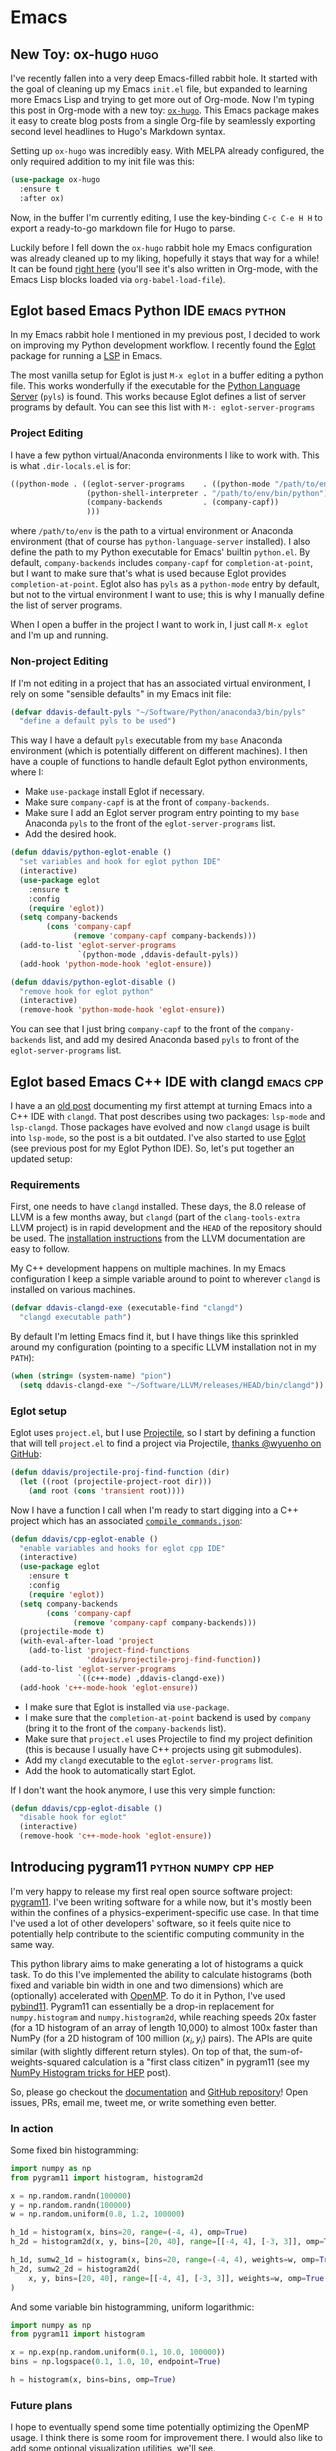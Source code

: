 #+HUGO_BASE_DIR: .
#+HUGO_SECTION: posts/
#+options: author:nil

* Emacs

** New Toy: ox-hugo                                                    :hugo:
   :PROPERTIES:
   :EXPORT_FILE_NAME: first-ox-hugo
   :EXPORT_DATE: 2018-12-04
   :END:

   I've recently fallen into a very deep Emacs-filled rabbit hole. It
   started with the goal of cleaning up my Emacs =init.el= file, but
   expanded to learning more Emacs Lisp and trying to get more out of
   Org-mode. Now I'm typing this post in Org-mode with a new toy:
   [[https://ox-hugo.scripter.co/][=ox-hugo=]]. This Emacs package makes it easy to create blog posts
   from a single Org-file by seamlessly exporting second level
   headlines to Hugo's Markdown syntax.

   Setting up =ox-hugo= was incredibly easy. With MELPA already
   configured, the only required addition to my init file was this:
   #+BEGIN_SRC emacs-lisp :results silent
     (use-package ox-hugo
       :ensure t
       :after ox)
   #+END_SRC
   Now, in the buffer I'm currently editing, I use the key-binding
   =C-c C-e H H= to export a ready-to-go markdown file for Hugo to
   parse.

   Luckily before I fell down the =ox-hugo= rabbit hole my Emacs
   configuration was already cleaned up to my liking, hopefully it
   stays that way for a while! It can be found [[https://github.com/drdavis/dotfiles/blob/master/emacs/emacs-init.org][right here]] (you'll see
   it's also written in Org-mode, with the Emacs Lisp blocks loaded
   via =org-babel-load-file=).

** Eglot based Emacs Python IDE                                :emacs:python:
   :PROPERTIES:
   :EXPORT_FILE_NAME: eglot-python-ide
   :EXPORT_DATE: 2018-12-05
   :END:

   In my Emacs rabbit hole I mentioned in my previous post, I decided
   to work on improving my Python development workflow. I recently
   found the [[https://github.com/joaotavora/eglot][Eglot]] package for running a [[https://microsoft.github.io/language-server-protocol/][LSP]] in Emacs.

   The most vanilla setup for Eglot is just =M-x eglot= in a buffer
   editing a python file. This works wonderfully if the executable for
   the [[https://github.com/palantir/python-language-server][Python Language Server]] (=pyls=) is found. This works because
   Eglot defines a list of server programs by default. You can see
   this list with =M-: eglot-server-programs=

*** Project Editing

    I have a few python virtual/Anaconda environments I like to work
    with. This is what =.dir-locals.el= is for:

    #+BEGIN_SRC emacs-lisp :results silent
      ((python-mode . ((eglot-server-programs    . ((python-mode "/path/to/env/bin/pyls")))
                       (python-shell-interpreter . "/path/to/env/bin/python")
                       (company-backends         . (company-capf))
                       )))
    #+END_SRC

    where =/path/to/env= is the path to a virtual environment or
    Anaconda environment (that of course has =python-language-server=
    installed). I also define the path to my Python executable for
    Emacs' builtin =python.el=. By default, =company-backends=
    includes =company-capf= for =completion-at-point=, but I want to
    make sure that's what is used because Eglot provides
    =completion-at-point=. Eglot also has =pyls= as a =python-mode=
    entry by default, but not to the virtual environment I want to
    use; this is why I manually define the list of server programs.

    When I open a buffer in the project I want to work in, I just call
    =M-x eglot= and I'm up and running.

*** Non-project Editing

    If I'm not editing in a project that has an associated virtual
    environment, I rely on some "sensible defaults" in my Emacs init
    file:

    #+BEGIN_SRC emacs-lisp :results silent
      (defvar ddavis-default-pyls "~/Software/Python/anaconda3/bin/pyls"
        "define a default pyls to be used")
    #+END_SRC

    This way I have a default =pyls= executable from my =base=
    Anaconda environment (which is potentially different on different
    machines). I then have a couple of functions to handle default
    Eglot python environments, where I:

    - Make =use-package= install Eglot if necessary.
    - Make sure =company-capf= is at the front of =company-backends=.
    - Make sure I add an Eglot server program entry pointing to my
      =base= Anaconda =pyls= to the front of the
      =eglot-server-programs= list.
    - Add the desired hook.

    #+BEGIN_SRC emacs-lisp :results silent
      (defun ddavis/python-eglot-enable ()
        "set variables and hook for eglot python IDE"
        (interactive)
        (use-package eglot
          :ensure t
          :config
          (require 'eglot))
        (setq company-backends
              (cons 'company-capf
                    (remove 'company-capf company-backends)))
        (add-to-list 'eglot-server-programs
                     `(python-mode ,ddavis-default-pyls))
        (add-hook 'python-mode-hook 'eglot-ensure))

      (defun ddavis/python-eglot-disable ()
        "remove hook for eglot python"
        (interactive)
        (remove-hook 'python-mode-hook 'eglot-ensure))
    #+END_SRC

    You can see that I just bring =company-capf= to the front of the
    =company-backends= list, and add my desired Anaconda based =pyls=
    to front of the =eglot-server-programs= list.
** Eglot based Emacs C++ IDE with clangd                          :emacs:cpp:
   :PROPERTIES:
   :EXPORT_FILE_NAME: eglot-cpp-ide
   :EXPORT_DATE: 2019-01-07
   :END:

   I have a an [[https://ddavis.io/posts/2018-07-07-emacs-cpp-ide/][old post]] documenting my first attempt at turning Emacs
   into a C++ IDE with =clangd=. That post describes using two
   packages: =lsp-mode= and =lsp-clangd=. Those packages have evolved
   and now =clangd= usage is built into =lsp-mode=, so the post is a
   bit outdated. I've also started to use [[https://github.com/joaotavora/eglot][Eglot]] (see previous post for
   my Eglot Python IDE). So, let's put together an updated setup:

*** Requirements

   First, one needs to have =clangd= installed. These days, the 8.0
   release of LLVM is a few months away, but =clangd= (part of the
   =clang-tools-extra= LLVM project) is in rapid development and the
   =HEAD= of the repository should be used. The [[https://llvm.org/docs/GettingStarted.html#for-developers-to-work-with-a-git-monorepo][installation
   instructions]] from the LLVM documentation are easy to follow.

   My C++ development happens on multiple machines. In my Emacs
   configuration I keep a simple variable around to point to wherever
   =clangd= is installed on various machines.

   #+begin_src emacs-lisp :results silent
     (defvar ddavis-clangd-exe (executable-find "clangd")
       "clangd executable path")
   #+END_SRC

   By default I'm letting Emacs find it, but I have things like this
   sprinkled around my configuration (pointing to a specific LLVM
   installation not in my =PATH=):

   #+begin_src emacs-lisp :results silent
     (when (string= (system-name) "pion")
       (setq ddavis-clangd-exe "~/Software/LLVM/releases/HEAD/bin/clangd"))
   #+END_SRC

*** Eglot setup

   Eglot uses =project.el=, but I use [[https://github.com/bbatsov/projectile][Projectile]], so I start by
   defining a function that will tell =project.el= to find a project
   via Projectile, [[https://github.com/joaotavora/eglot/issues/129#issuecomment-444130367][thanks @wyuenho on GitHub]]:

   #+begin_src emacs-lisp :results silent
     (defun ddavis/projectile-proj-find-function (dir)
       (let ((root (projectile-project-root dir)))
         (and root (cons 'transient root))))
   #+END_SRC

   Now I have a function I call when I'm ready to start digging into a
   C++ project which has an associated [[https://clang.llvm.org/docs/JSONCompilationDatabase.html][=compile_commands.json=]]:

   #+begin_src emacs-lisp
     (defun ddavis/cpp-eglot-enable ()
       "enable variables and hooks for eglot cpp IDE"
       (interactive)
       (use-package eglot
         :ensure t
         :config
         (require 'eglot))
       (setq company-backends
             (cons 'company-capf
                   (remove 'company-capf company-backends)))
       (projectile-mode t)
       (with-eval-after-load 'project
         (add-to-list 'project-find-functions
                      'ddavis/projectile-proj-find-function))
       (add-to-list 'eglot-server-programs
                    `((c++-mode) ,ddavis-clangd-exe))
       (add-hook 'c++-mode-hook 'eglot-ensure))
   #+END_SRC

   - I make sure that Eglot is installed via =use-package=.
   - I make sure that the =completion-at-point= backend is used by
     =company= (bring it to the front of the =company-backends= list).
   - Make sure that =project.el= uses Projectile to find my project
     definition (this is because I usually have C++ projects using git
     submodules).
   - Add my =clangd= executable to the =eglot-server-programs= list.
   - Add the hook to automatically start Eglot.

   If I don't want the hook anymore, I use this very simple function:

   #+begin_src emacs-lisp :results silent
     (defun ddavis/cpp-eglot-disable ()
       "disable hook for eglot"
       (interactive)
       (remove-hook 'c++-mode-hook 'eglot-ensure))
   #+END_SRC
** Introducing pygram11                                :python:numpy:cpp:hep:
   :PROPERTIES:
   :EXPORT_FILE_NAME: introducing-pygram11
   :EXPORT_DATE: 2019-03-04
   :END:

   I'm very happy to release my first real open source software
   project: [[https://github.com/drdavis/pygram11][pygram11]]. I've been writing software for a while now, but
   it's mostly been within the confines of a
   physics-experiment-specific use case. In that time I've used a lot
   of other developers' software, so it feels quite nice to
   potentially help contribute to the scientific computing community
   in the same way.

   This python library aims to make generating a lot of histograms a
   quick task. To do this I've implemented the ability to calculate
   histograms (both fixed and variable bin width in one and two
   dimensions) which are (optionally) accelerated with [[https://www.openmp.org/][OpenMP]]. To do
   it in Python, I've used [[https://github.com/pybind/pybind11][pybind11]]. Pygram11 can essentially be a
   drop-in replacement for =numpy.histogram= and =numpy.histogram2d=,
   while reaching speeds 20x faster (for a 1D histogram of an array of
   length 10,000) to almost 100x faster than NumPy (for a 2D histogram
   of 100 million $(x_i, y_i)$ pairs). The APIs are quite similar
   (with slightly different return styles). On top of that, the
   sum-of-weights-squared calculation is a "first class citizen" in
   pygram11 (see my [[https://ddavis.io/posts/2018-02-08-numpy-histograms/][NumPy Histogram tricks for HEP]] post).

   So, please go checkout the [[https://pygram11.readthedocs.io/][documentation]] and [[https://github.com/drdavis/pygram11][GitHub repository]]!
   Open issues, PRs, email me, tweet me, or write something even
   better.

*** In action

    Some fixed bin histogramming:

    #+begin_src python :results silent
      import numpy as np
      from pygram11 import histogram, histogram2d

      x = np.random.randn(100000)
      y = np.random.randn(100000)
      w = np.random.uniform(0.8, 1.2, 100000)

      h_1d = histogram(x, bins=20, range=(-4, 4), omp=True)
      h_2d = histogram2d(x, y, bins=[20, 40], range=[[-4, 4], [-3, 3]], omp=True)

      h_1d, sumw2_1d = histogram(x, bins=20, range=(-4, 4), weights=w, omp=True)
      h_2d, sumw2_2d = histogram2d(
          x, y, bins=[20, 40], range=[[-4, 4], [-3, 3]], weights=w, omp=True
      )
    #+end_src

    And some variable bin histogramming, uniform logarithmic:

    #+begin_src python :results silent
      import numpy as np
      from pygram11 import histogram

      x = np.exp(np.random.uniform(0.1, 10.0, 100000))
      bins = np.logspace(0.1, 1.0, 10, endpoint=True)

      h = histogram(x, bins=bins, omp=True)
    #+end_src

*** Future plans

    I hope to eventually spend some time potentially optimizing the
    OpenMP usage. I think there is some room for improvement there. I
    would also like to add some optional visualization utilities,
    we'll see.

** Deploying to PyPI with sr.ht                                      :python:
   :PROPERTIES:
   :EXPORT_FILE_NAME: deploy-pypi-srht
   :EXPORT_DATE: 2019-01-30
   :END:

   I recently started to use [[https://git.sr.ht/][git.sr.ht]] in combination with
   [[https://builds.sr.ht/][builds.sr.ht]] for developing a small python project and running CI
   tests. The [[https://sr.ht/][sr.ht]] ecosystem is great and I'm proud to [[https://man.sr.ht/billing-faq.md][financially
   contribute]] to the effort a bit -- it's been a joy to use so far
   (even while in a "heavy development" phase).

   I've never deployed a project to [[https://pypi.org/][PyPI]], but after learning more
   about the =builds.sr.ht= CI system (specifically the ability to use
   secrets) I decided to give it a shot. Implementing simple unit
   tests with =builds.sr.ht= was super easy, so I hoped adding PyPI
   deployment would be pretty simple -- it definitely is.

*** Setting up your secret PyPI credentials

    First create a temporary file (that will be our =pypirc= file, [[https://packaging.python.org/guides/distributing-packages-using-setuptools/#uploading-your-project-to-pypi][you
    can read more here]] if this doesn't sound familiar) with the
    following contents:

    #+begin_src
    [pypi]
    username = your_username
    password = your_password
    #+end_src

    Travel to https://builds.sr.ht/secrets and add it. Just give it a
    name, select the File type, make the path =~/.pypirc=, make the
    permission mode =600=, and upload it (get rid of the copy on your
    local file system if you don't want to keep a local
    =~/.pypirc=). The fields will look similar to this:

    #+begin_center
    #+attr_html: :width 250
    [[/img/srhtpypi.png]]
    #+end_center

*** The build manifest
